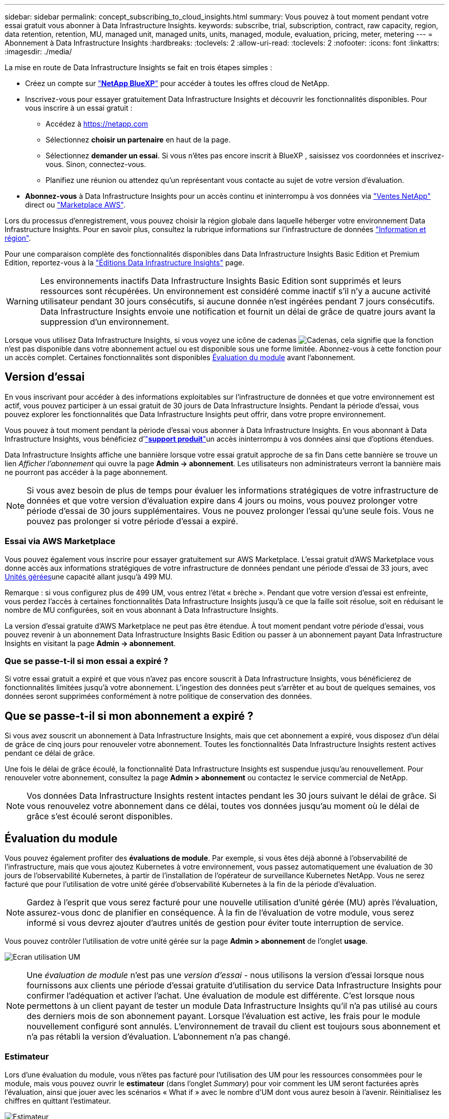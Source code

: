 ---
sidebar: sidebar 
permalink: concept_subscribing_to_cloud_insights.html 
summary: Vous pouvez à tout moment pendant votre essai gratuit vous abonner à Data Infrastructure Insights. 
keywords: subscribe, trial, subscription, contract, raw capacity, region, data retention, retention, MU, managed unit, managed units, units, managed, module, evaluation, pricing, meter, metering 
---
= Abonnement à Data Infrastructure Insights
:hardbreaks:
:toclevels: 2
:allow-uri-read: 
:toclevels: 2
:nofooter: 
:icons: font
:linkattrs: 
:imagesdir: ./media/


[role="lead"]
La mise en route de Data Infrastructure Insights se fait en trois étapes simples :

* Créez un compte sur link:https://bluexp.netapp.com//["*NetApp BlueXP*"] pour accéder à toutes les offres cloud de NetApp.
* Inscrivez-vous pour essayer gratuitement Data Infrastructure Insights et découvrir les fonctionnalités disponibles. Pour vous inscrire à un essai gratuit :
+
** Accédez à https://netapp.com[]
** Sélectionnez *choisir un partenaire* en haut de la page.
** Sélectionnez *demander un essai*. Si vous n'êtes pas encore inscrit à BlueXP , saisissez vos coordonnées et inscrivez-vous. Sinon, connectez-vous.
** Planifiez une réunion ou attendez qu'un représentant vous contacte au sujet de votre version d'évaluation.


* *Abonnez-vous* à Data Infrastructure Insights pour un accès continu et ininterrompu à vos données via link:https://bluexp.netapp.com/contact-cds["Ventes NetApp"] direct ou link:https://aws.amazon.com/marketplace/pp/prodview-pbc3h2mkgaqxe["Marketplace AWS"].


Lors du processus d'enregistrement, vous pouvez choisir la région globale dans laquelle héberger votre environnement Data Infrastructure Insights. Pour en savoir plus, consultez la rubrique informations sur l'infrastructure de données link:security_information_and_region.html["Information et région"].

Pour une comparaison complète des fonctionnalités disponibles dans Data Infrastructure Insights Basic Edition et Premium Edition, reportez-vous à la link:https://www.netapp.com/cloud-services/cloud-insights/editions-pricing["Éditions Data Infrastructure Insights"] page.


WARNING: Les environnements inactifs Data Infrastructure Insights Basic Edition sont supprimés et leurs ressources sont récupérées. Un environnement est considéré comme inactif s'il n'y a aucune activité utilisateur pendant 30 jours consécutifs, si aucune donnée n'est ingérées pendant 7 jours consécutifs. Data Infrastructure Insights envoie une notification et fournit un délai de grâce de quatre jours avant la suppression d'un environnement.

Lorsque vous utilisez Data Infrastructure Insights, si vous voyez une icône de cadenas image:padlock.png["Cadenas"], cela signifie que la fonction n'est pas disponible dans votre abonnement actuel ou est disponible sous une forme limitée. Abonnez-vous à cette fonction pour un accès complet. Certaines fonctionnalités sont disponibles <<module-evaluation,Évaluation du module>> avant l'abonnement.



== Version d'essai

En vous inscrivant pour accéder à des informations exploitables sur l'infrastructure de données et que votre environnement est actif, vous pouvez participer à un essai gratuit de 30 jours de Data Infrastructure Insights. Pendant la période d'essai, vous pouvez explorer les fonctionnalités que Data Infrastructure Insights peut offrir, dans votre propre environnement.

Vous pouvez à tout moment pendant la période d'essai vous abonner à Data Infrastructure Insights. En vous abonnant à Data Infrastructure Insights, vous bénéficiez d'link:https://docs.netapp.com/us-en/cloudinsights/concept_requesting_support.html["*support produit*"]un accès ininterrompu à vos données ainsi que d'options étendues.

Data Infrastructure Insights affiche une bannière lorsque votre essai gratuit approche de sa fin Dans cette bannière se trouve un lien _Afficher l'abonnement_ qui ouvre la page *Admin -> abonnement*. Les utilisateurs non administrateurs verront la bannière mais ne pourront pas accéder à la page abonnement.


NOTE: Si vous avez besoin de plus de temps pour évaluer les informations stratégiques de votre infrastructure de données et que votre version d'évaluation expire dans 4 jours ou moins, vous pouvez prolonger votre période d'essai de 30 jours supplémentaires. Vous ne pouvez prolonger l'essai qu'une seule fois. Vous ne pouvez pas prolonger si votre période d'essai a expiré.



=== Essai via AWS Marketplace

Vous pouvez également vous inscrire pour essayer gratuitement sur AWS Marketplace. L'essai gratuit d'AWS Marketplace vous donne accès aux informations stratégiques de votre infrastructure de données pendant une période d'essai de 33 jours, avec <<observability-metering,Unités gérées>>une capacité allant jusqu'à 499 MU.

Remarque : si vous configurez plus de 499 UM, vous entrez l'état « brèche ». Pendant que votre version d'essai est enfreinte, vous perdez l'accès à certaines fonctionnalités Data Infrastructure Insights jusqu'à ce que la faille soit résolue, soit en réduisant le nombre de MU configurées, soit en vous abonnant à Data Infrastructure Insights.

La version d'essai gratuite d'AWS Marketplace ne peut pas être étendue. À tout moment pendant votre période d'essai, vous pouvez revenir à un abonnement Data Infrastructure Insights Basic Edition ou passer à un abonnement payant Data Infrastructure Insights en visitant la page *Admin -> abonnement*.



=== Que se passe-t-il si mon essai a expiré ?

Si votre essai gratuit a expiré et que vous n'avez pas encore souscrit à Data Infrastructure Insights, vous bénéficierez de fonctionnalités limitées jusqu'à votre abonnement. L'ingestion des données peut s'arrêter et au bout de quelques semaines, vos données seront supprimées conformément à notre politique de conservation des données.



== Que se passe-t-il si mon *abonnement* a expiré ?

Si vous avez souscrit un abonnement à Data Infrastructure Insights, mais que cet abonnement a expiré, vous disposez d'un délai de grâce de cinq jours pour renouveler votre abonnement. Toutes les fonctionnalités Data Infrastructure Insights restent actives pendant ce délai de grâce.

Une fois le délai de grâce écoulé, la fonctionnalité Data Infrastructure Insights est suspendue jusqu'au renouvellement. Pour renouveler votre abonnement, consultez la page *Admin > abonnement* ou contactez le service commercial de NetApp.


NOTE: Vos données Data Infrastructure Insights restent intactes pendant les 30 jours suivant le délai de grâce. Si vous renouvelez votre abonnement dans ce délai, toutes vos données jusqu'au moment où le délai de grâce s'est écoulé seront disponibles.



== Évaluation du module

Vous pouvez également profiter des *évaluations de module*. Par exemple, si vous êtes déjà abonné à l'observabilité de l'infrastructure, mais que vous ajoutez Kubernetes à votre environnement, vous passez automatiquement une évaluation de 30 jours de l'observabilité Kubernetes, à partir de l'installation de l'opérateur de surveillance Kubernetes NetApp. Vous ne serez facturé que pour l'utilisation de votre unité gérée d'observabilité Kubernetes à la fin de la période d'évaluation.


NOTE: Gardez à l'esprit que vous serez facturé pour une nouvelle utilisation d'unité gérée (MU) après l'évaluation, assurez-vous donc de planifier en conséquence. À la fin de l'évaluation de votre module, vous serez informé si vous devrez ajouter d'autres unités de gestion pour éviter toute interruption de service.

Vous pouvez contrôler l'utilisation de votre unité gérée sur la page *Admin > abonnement* de l'onglet *usage*.

image:Module_Trials_UsageTab.png["Ecran utilisation UM"]


NOTE: Une _évaluation de module_ n'est pas une _version d'essai_ - nous utilisons la version d'essai lorsque nous fournissons aux clients une période d'essai gratuite d'utilisation du service Data Infrastructure Insights pour confirmer l'adéquation et activer l'achat. Une évaluation de module est différente. C'est lorsque nous permettons à un client payant de tester un module Data Infrastructure Insights qu'il n'a pas utilisé au cours des derniers mois de son abonnement payant. Lorsque l'évaluation est active, les frais pour le module nouvellement configuré sont annulés. L'environnement de travail du client est toujours sous abonnement et n'a pas rétabli la version d'évaluation. L'abonnement n'a pas changé.



=== Estimateur

Lors d'une évaluation du module, vous n'êtes pas facturé pour l'utilisation des UM pour les ressources consommées pour le module, mais vous pouvez ouvrir le *estimateur* (dans l'onglet _Summary_) pour voir comment les UM seront facturées après l'évaluation, ainsi que jouer avec les scénarios « What if » avec le nombre d'UM dont vous aurez besoin à l'avenir. Réinitialisez les chiffres en quittant l'estimateur.

image:Module_Trials_Estimator.png["Estimateur"]

Cochez la case en regard d'un module pour ajouter ou supprimer les UM du module entier du coût estimé.

L'estimateur vous permet également de voir comment les numéros se positionnent soit pour un module complémentaire, où vous conservez votre abonnement actuel et augmentez le nombre d'unités gérées sous licence, soit pour une option Renew pour un abonnement de renouvellement que vous achèterez lors de votre abonnement actuel fin du terme.

Notez que les clients ne peuvent bénéficier d'une évaluation de module qu'une seule fois par abonnement.



== Options d'abonnement

Pour vous abonner, accédez à *Admin -> abonnement*. En plus des boutons *Subscribe*, vous pourrez voir vos collecteurs de données installés et calculer votre mesure estimée. Dans un environnement classique, vous pouvez cliquer sur le bouton AWS Marketplace en libre-service. Si votre environnement comprend ou devrait inclure au moins 1,000 unités gérées, vous pouvez bénéficier de la tarification en volume.



=== Mesure de l'observabilité

L'observabilité Data Infrastructure Insights est mesurée de deux manières :

* Mesure de la capacité
* Mesure d'unité gérée (héritée)


Votre abonnement sera mesuré par l'une de ces méthodes, selon que vous avez un abonnement existant ou que vous langiez un nouvel abonnement.



==== Mesure de la capacité

Informations sur l'infrastructure de données : l'observabilité mesure l'utilisation en fonction du Tier de stockage de votre locataire. Vous pouvez avoir des stockages qui entrent dans une ou plusieurs de ces catégories :

* Primaire brut
* Objet brut
* Cloud consommé


Chaque niveau est mesuré à un taux différent, l'ensemble étant calculé ensemble pour vous donner un _droit effectif_. La formule de calcul de l'utilisation effective est la suivante :

 Effective usage = Raw TiB + (0.1 x Object Tier Raw TiB) + (0.25 x Cloud Tier Provisioning TiB)

NOTE: La somme des unités gérées peut différer légèrement du nombre de collecteurs de données dans la section Résumé. C'est parce que les nombres d'unités gérées sont arrondis à l'unité gérée la plus proche. La somme de ces nombres dans la liste collecteurs de données peut être légèrement supérieure au total des unités gérées dans la section d'état. La section Synthèse indique le nombre réel d'unités gérées pour votre abonnement. Pour faciliter cette tâche, DII calcule un seul numéro *effectif de droit* basé sur les quantités _souscrites_. Il calcule ensuite ce même nombre en fonction du stockage _découvert_ et déclare la violation uniquement si la capacité effective découverte est supérieure au droit effectif. Vous avez ainsi la possibilité de surveiller les quantités qui varient en fonction des montants souscrits pour chaque niveau, ce que DII autorise dans la mesure où le stockage total découvert est compris dans le droit d'accès effectif souscrit.



==== Mesure d'unité gérée (héritée)

Informations sur l'infrastructure de données observabilité de l'infrastructure et utilisation du compteur d'observabilité Kubernetes par *unité gérée*. L'utilisation de vos unités gérées est calculée en fonction du nombre de *hôtes ou machines virtuelles* et de la quantité de *capacité non formatée* gérée dans votre environnement d'infrastructure.

* 1 unité gérée = 2 hôtes (toute machine virtuelle ou physique)
* 1 unité gérée = 4 Tio de capacité non formatée des disques physiques ou virtuels
* 1 unité gérée = 40 Tio de capacité non formatée de stockage secondaire sélectionné : AWS S3, Cohesity SmartFiles, Dell EMC Data Domain, Dell EMC ECS, Hitachi Content Platform, IBM Cleversafe, NetApp StorageGRID, Rubrik.
* 1 unité gérée = 4 vCPU de Kuberentes.
+
** 1 ajustement des K8s d'une unité gérée = 2 nœuds ou hôtes également surveillés par l'infrastructure.




Si votre environnement inclut ou prévoit d'inclure au moins 1,000 unités gérées, vous pouvez bénéficier de *Volume Pricing* et vous devrez contacter les équipes commerciales NetApp pour vous abonner. Voir <<how-do-i-subscribe,ci-dessous>> pour plus de détails.



=== Mesure de la sécurité des charges de travail

La mesure de la sécurité des workloads est effectuée par Cluster selon la même approche que la mesure de l'observabilité.

Vous pouvez afficher votre utilisation de Workload Security dans la page *Admin > Subscription* de l'onglet *Workload Security*.

image:ws_metering_example_page.png["'Admin > Subscription > onglet Workload Security affichant le nombre de nœuds haut de gamme, milieu de gamme et entrée de gamme'"]


NOTE: L'utilisation des UM des abonnements Workload Security existants est ajustée de sorte que l'utilisation des nœuds ne consomme pas les unités gérées. Data Infrastructure Insights mesure l'utilisation pour garantir la conformité avec l'utilisation sous licence.



== Comment s'inscrire ?

Si votre nombre d'unités gérées est inférieur à 1,000, vous pouvez vous abonner via l'équipe de vente NetApp ou <<self-subscribe-through-aws-marketplace,s'abonner vous-même>> via AWS Marketplace.



=== Abonnez-vous via NetApp Sales Direct

Si le nombre d'unités gérées que vous prévoyez d'utiliser est supérieur ou égal à 1,000, cliquez sur le link:https://bluexp.netapp.com/contact-cds["*Contactez-nous*"] bouton pour vous abonner à l'équipe de vente NetApp.

Vous devez fournir vos informations de l'infrastructure de données *Numéro de série* à votre ingénieur commercial NetApp pour que votre abonnement payant puisse être appliqué à votre environnement Data Infrastructure Insights. Le numéro de série identifie de manière unique votre environnement d'essai Data Infrastructure Insights et se trouve sur la page *Admin > abonnement*.



=== Vous pouvez vous inscrire via AWS Marketplace


NOTE: Vous devez être titulaire d'un compte ou administrateur pour appliquer un abonnement AWS Marketplace à votre compte d'essai Data Infrastructure Insights existant. Vous devez également disposer d'un compte Amazon Web Services (AWS).

Cliquez sur le lien Amazon Marketplace pour ouvrir la https://aws.amazon.com/marketplace/pp/prodview-pbc3h2mkgaqxe["Informations exploitables sur l'infrastructure de données"] page d'abonnement AWS, où vous pouvez terminer votre abonnement. Notez que les valeurs saisies dans le calculateur ne sont pas renseignées dans la page d'abonnement AWS ; vous devez entrer le nombre total d'unités gérées sur cette page.

Après avoir saisi le nombre total d'unités gérées et choisi soit 12 mois, soit 36 mois, cliquez sur *configurer votre compte* pour terminer le processus d'abonnement.

Une fois l'abonnement à AWS terminé, vous serez à nouveau redirigé vers votre environnement Data Infrastructure Insights. De plus, si l'environnement n'est plus actif (par exemple, vous vous êtes déconnecté), vous accédez à la page de connexion de NetApp BlueXP. Lorsque vous vous reconnectez à Data Infrastructure Insights, votre abonnement est actif.


NOTE: Après avoir cliqué sur *configurer votre compte* sur la page AWS Marketplace, vous devez terminer le processus d'abonnement AWS en une heure. Si vous ne le terminez pas dans l'heure, vous devrez cliquer de nouveau sur *configurer votre compte* pour terminer le processus.

En cas de problème et si le processus d'abonnement ne s'effectue pas correctement, la bannière « version d'évaluation » s'affiche toujours lorsque vous vous connectez à votre environnement. Dans ce cas, vous pouvez accéder à *Admin > abonnement* et répéter le processus d'abonnement.



== Afficher l'état de votre abonnement

Une fois votre abonnement actif, vous pouvez afficher l'état de votre abonnement et l'utilisation de l'unité gérée à partir de la page *Admin > abonnement*.

L'onglet Subscription *Summary* affiche les éléments suivants :

* Édition actuelle
* Numéro de série de l'abonnement
* Droits UM actuels


L'onglet *usage* vous indique votre utilisation actuelle des UM et la manière dont cette utilisation se divise par collecteur de données.

image:SubscriptionUsageByModule.png["Utilisation des UM par module"]

L'onglet *Historique* vous donne un aperçu de votre utilisation des UM au cours des 7 à 90 derniers jours. Passez le curseur sur une colonne du graphique pour une répartition par module (observabilité, Kubernetes).

image:Subscription_Usage_History.png["Historique d'utilisation des UM"]



== Affichez votre gestion de l'utilisation

L'onglet gestion de l'utilisation présente un aperçu de l'utilisation des unités gérées, ainsi que les onglets qui dépanne la consommation des unités gérées par collecteur ou cluster Kubernetes.


NOTE: Le nombre d'unités gérées capacité non formatée correspond à la somme de la capacité brute totale dans l'environnement et est arrondi à l'unité gérée la plus proche.


NOTE: La somme des unités gérées peut différer légèrement du nombre de collecteurs de données dans la section Résumé. C'est parce que les nombres d'unités gérées sont arrondis à l'unité gérée la plus proche. La somme de ces nombres dans la liste collecteurs de données peut être légèrement supérieure au total des unités gérées dans la section d'état. La section Synthèse indique le nombre réel d'unités gérées pour votre abonnement.

Si votre utilisation approche ou dépasse le montant souscrit, vous pouvez réduire l'utilisation en supprimant des collecteurs de données ou en arrêtant la surveillance des clusters Kubernetes. Supprimez un élément de cette liste en cliquant sur le menu « trois points » et en sélectionnant _Supprimer_.



=== Que se passe-t-il si je dépasse mon utilisation souscrite ?

Des avertissements s'affichent lorsque l'utilisation de votre unité gérée dépasse 80 %, 90 % et 100 % du montant total de votre abonnement :

[cols="2*a"]
|===
| *Lorsque l'utilisation dépasse:* | *Ceci se produit / action recommandée:* 


 a| 
*80 %*
 a| 
Une bannière informative s'affiche. Aucune action n'est nécessaire.



 a| 
*90 %*
 a| 
Une bannière d'avertissement s'affiche. Vous pouvez augmenter le nombre d'unités gérées souscrites.



 a| 
*100 %*
 a| 
Une bannière d'erreur s'affiche jusqu'à ce que vous effectuez l'une des opérations suivantes :

* Supprimez les collecteurs de données pour que votre utilisation de l'unité gérée soit égale ou inférieure au montant souscrit
* Modifiez votre abonnement pour augmenter le nombre d'unités gérées souscrites


|===


== Inscrivez-vous directement et ignorez l'essai

Vous pouvez également vous abonner à Data Infrastructure Insights directement à partir du https://aws.amazon.com/marketplace/pp/prodview-pbc3h2mkgaqxe["Marketplace AWS"], sans avoir à créer au préalable un environnement d'essai. Une fois votre abonnement terminé et votre environnement configuré, vous êtes immédiatement abonné.



== Ajout d'un ID de droit

Si vous possédez un produit NetApp valide fourni avec Data Infrastructure Insights, vous pouvez ajouter ce numéro de série à votre abonnement Data Infrastructure Insights existant. Par exemple, si vous avez acheté NetApp Astra Control Center, le numéro de série de licence Astra Control Center peut être utilisé pour identifier l'abonnement dans Data Infrastructure Insights. Les informations sur l'infrastructure de données font référence à ceci : _ID de licence_.

Pour ajouter un ID de droit à votre abonnement à Data Infrastructure Insights, sur la page *Admin > abonnement*, cliquez sur _+ID de droit_.

image:Subscription_AddEntitlementID.png["Ajoutez un ID de droit à votre abonnement"]
